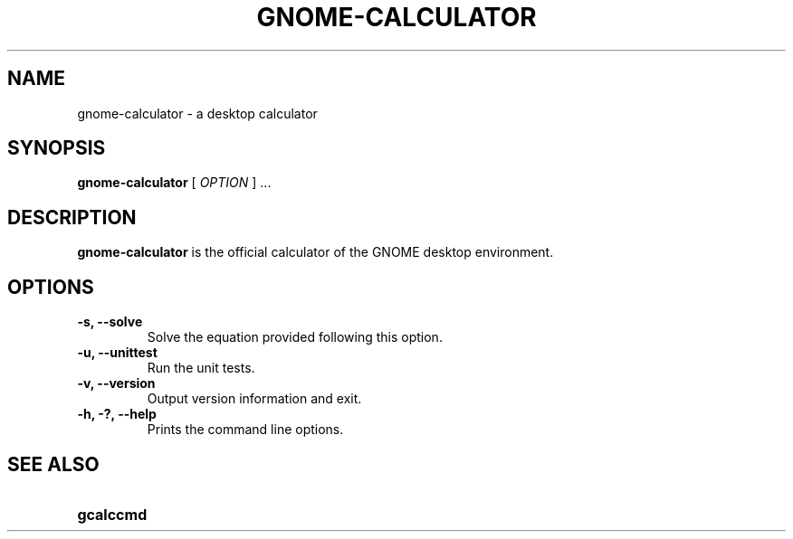.\" Copyright (c) 1987-2008 - Sun Microsystems, Inc.
.TH GNOME-CALCULATOR 1 "17 June 2009"
.SH NAME
gnome-calculator \- a desktop calculator
.SH SYNOPSIS
.B gnome-calculator
[
.I OPTION
] ...
.SH DESCRIPTION
.B gnome-calculator
is the official calculator of the GNOME desktop environment.
.SH OPTIONS
.TP
.B \-s, \-\-solve
Solve the equation provided following this option.
.TP
.B \-u, \-\-unittest
Run the unit tests.
.TP
.B \-v, \-\-version
Output version information and exit.
.TP
.B \-h, \-?, \-\-help
Prints the command line options.
.SH SEE ALSO
.PD 0
.TP 18
.B gcalccmd
.sp
.LP
